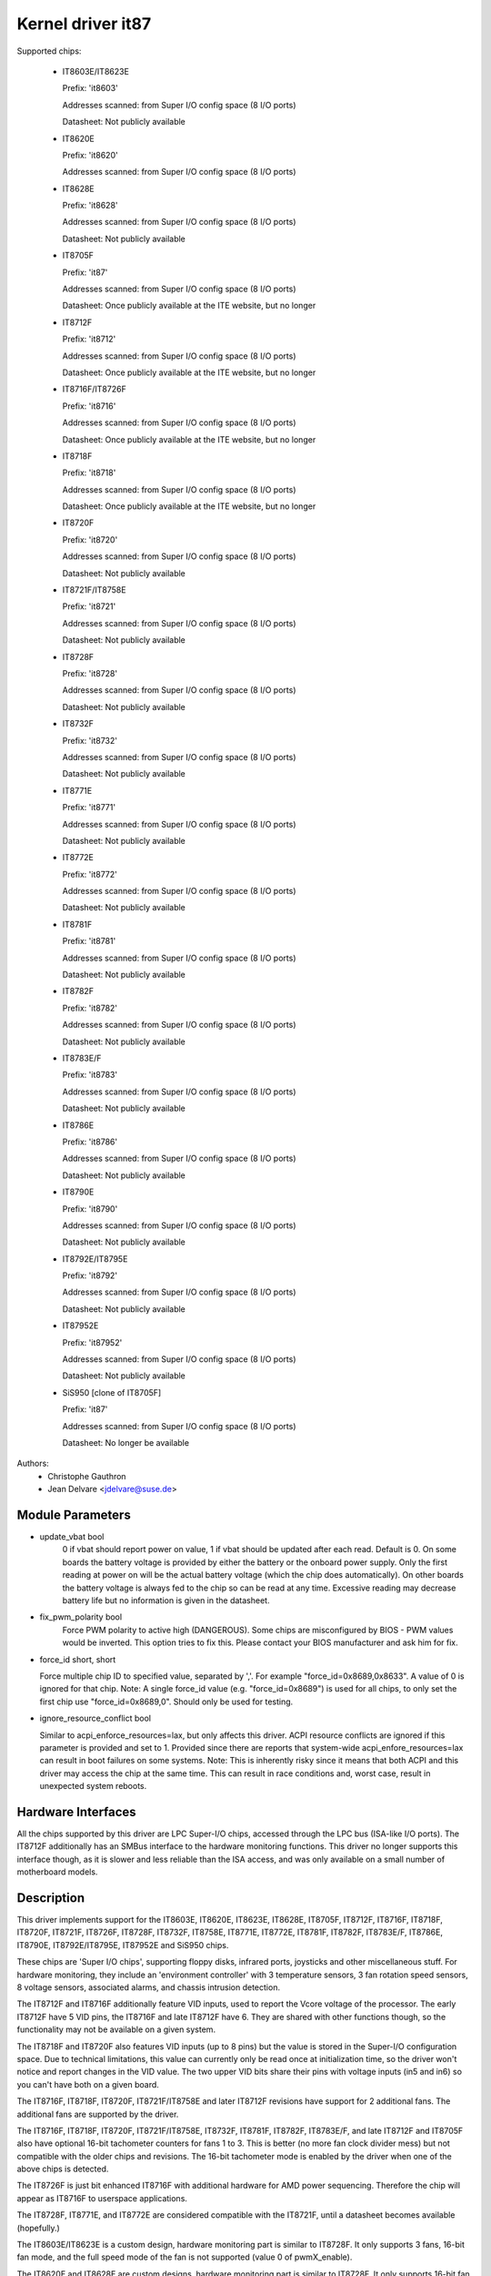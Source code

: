 Kernel driver it87
==================

Supported chips:

  * IT8603E/IT8623E

    Prefix: 'it8603'

    Addresses scanned: from Super I/O config space (8 I/O ports)

    Datasheet: Not publicly available

  * IT8620E

    Prefix: 'it8620'

    Addresses scanned: from Super I/O config space (8 I/O ports)

  * IT8628E

    Prefix: 'it8628'

    Addresses scanned: from Super I/O config space (8 I/O ports)

    Datasheet: Not publicly available

  * IT8705F

    Prefix: 'it87'

    Addresses scanned: from Super I/O config space (8 I/O ports)

    Datasheet: Once publicly available at the ITE website, but no longer

  * IT8712F

    Prefix: 'it8712'

    Addresses scanned: from Super I/O config space (8 I/O ports)

    Datasheet: Once publicly available at the ITE website, but no longer

  * IT8716F/IT8726F

    Prefix: 'it8716'

    Addresses scanned: from Super I/O config space (8 I/O ports)

    Datasheet: Once publicly available at the ITE website, but no longer

  * IT8718F

    Prefix: 'it8718'

    Addresses scanned: from Super I/O config space (8 I/O ports)

    Datasheet: Once publicly available at the ITE website, but no longer

  * IT8720F

    Prefix: 'it8720'

    Addresses scanned: from Super I/O config space (8 I/O ports)

    Datasheet: Not publicly available

  * IT8721F/IT8758E

    Prefix: 'it8721'

    Addresses scanned: from Super I/O config space (8 I/O ports)

    Datasheet: Not publicly available

  * IT8728F

    Prefix: 'it8728'

    Addresses scanned: from Super I/O config space (8 I/O ports)

    Datasheet: Not publicly available

  * IT8732F

    Prefix: 'it8732'

    Addresses scanned: from Super I/O config space (8 I/O ports)

    Datasheet: Not publicly available

  * IT8771E

    Prefix: 'it8771'

    Addresses scanned: from Super I/O config space (8 I/O ports)

    Datasheet: Not publicly available

  * IT8772E

    Prefix: 'it8772'

    Addresses scanned: from Super I/O config space (8 I/O ports)

    Datasheet: Not publicly available

  * IT8781F

    Prefix: 'it8781'

    Addresses scanned: from Super I/O config space (8 I/O ports)

    Datasheet: Not publicly available

  * IT8782F

    Prefix: 'it8782'

    Addresses scanned: from Super I/O config space (8 I/O ports)

    Datasheet: Not publicly available

  * IT8783E/F

    Prefix: 'it8783'

    Addresses scanned: from Super I/O config space (8 I/O ports)

    Datasheet: Not publicly available

  * IT8786E

    Prefix: 'it8786'

    Addresses scanned: from Super I/O config space (8 I/O ports)

    Datasheet: Not publicly available

  * IT8790E

    Prefix: 'it8790'

    Addresses scanned: from Super I/O config space (8 I/O ports)

    Datasheet: Not publicly available

  * IT8792E/IT8795E

    Prefix: 'it8792'

    Addresses scanned: from Super I/O config space (8 I/O ports)

    Datasheet: Not publicly available

  * IT87952E

    Prefix: 'it87952'

    Addresses scanned: from Super I/O config space (8 I/O ports)

    Datasheet: Not publicly available

  * SiS950   [clone of IT8705F]

    Prefix: 'it87'

    Addresses scanned: from Super I/O config space (8 I/O ports)

    Datasheet: No longer be available


Authors:
    - Christophe Gauthron
    - Jean Delvare <jdelvare@suse.de>


Module Parameters
-----------------

* update_vbat bool
    0 if vbat should report power on value, 1 if vbat should be updated after
    each read. Default is 0. On some boards the battery voltage is provided
    by either the battery or the onboard power supply. Only the first reading
    at power on will be the actual battery voltage (which the chip does
    automatically). On other boards the battery voltage is always fed to
    the chip so can be read at any time. Excessive reading may decrease
    battery life but no information is given in the datasheet.

* fix_pwm_polarity bool
    Force PWM polarity to active high (DANGEROUS). Some chips are
    misconfigured by BIOS - PWM values would be inverted. This option tries
    to fix this. Please contact your BIOS manufacturer and ask him for fix.

* force_id short, short

  Force multiple chip ID to specified value, separated by ','.
  For example "force_id=0x8689,0x8633".  A value of 0 is ignored
  for that chip.
  Note: A single force_id value (e.g. "force_id=0x8689") is used for
  all chips, to only set the first chip use "force_id=0x8689,0".
  Should only be used for testing.

* ignore_resource_conflict bool

  Similar to acpi_enforce_resources=lax, but only affects this driver.
  ACPI resource conflicts are ignored if this parameter is provided and
  set to 1.
  Provided since there are reports that system-wide acpi_enfore_resources=lax
  can result in boot failures on some systems.
  Note: This is inherently risky since it means that both ACPI and this driver
  may access the chip at the same time. This can result in race conditions and,
  worst case, result in unexpected system reboots.


Hardware Interfaces
-------------------

All the chips supported by this driver are LPC Super-I/O chips, accessed
through the LPC bus (ISA-like I/O ports). The IT8712F additionally has an
SMBus interface to the hardware monitoring functions. This driver no
longer supports this interface though, as it is slower and less reliable
than the ISA access, and was only available on a small number of
motherboard models.


Description
-----------

This driver implements support for the IT8603E, IT8620E, IT8623E, IT8628E,
IT8705F, IT8712F, IT8716F, IT8718F, IT8720F, IT8721F, IT8726F, IT8728F, IT8732F,
IT8758E, IT8771E, IT8772E, IT8781F, IT8782F, IT8783E/F, IT8786E, IT8790E,
IT8792E/IT8795E, IT87952E and SiS950 chips.

These chips are 'Super I/O chips', supporting floppy disks, infrared ports,
joysticks and other miscellaneous stuff. For hardware monitoring, they
include an 'environment controller' with 3 temperature sensors, 3 fan
rotation speed sensors, 8 voltage sensors, associated alarms, and chassis
intrusion detection.

The IT8712F and IT8716F additionally feature VID inputs, used to report
the Vcore voltage of the processor. The early IT8712F have 5 VID pins,
the IT8716F and late IT8712F have 6. They are shared with other functions
though, so the functionality may not be available on a given system.

The IT8718F and IT8720F also features VID inputs (up to 8 pins) but the value
is stored in the Super-I/O configuration space. Due to technical limitations,
this value can currently only be read once at initialization time, so
the driver won't notice and report changes in the VID value. The two
upper VID bits share their pins with voltage inputs (in5 and in6) so you
can't have both on a given board.

The IT8716F, IT8718F, IT8720F, IT8721F/IT8758E and later IT8712F revisions
have support for 2 additional fans. The additional fans are supported by the
driver.

The IT8716F, IT8718F, IT8720F, IT8721F/IT8758E, IT8732F, IT8781F, IT8782F,
IT8783E/F, and late IT8712F and IT8705F also have optional 16-bit tachometer
counters for fans 1 to 3. This is better (no more fan clock divider mess) but
not compatible with the older chips and revisions. The 16-bit tachometer mode
is enabled by the driver when one of the above chips is detected.

The IT8726F is just bit enhanced IT8716F with additional hardware
for AMD power sequencing. Therefore the chip will appear as IT8716F
to userspace applications.

The IT8728F, IT8771E, and IT8772E are considered compatible with the IT8721F,
until a datasheet becomes available (hopefully.)

The IT8603E/IT8623E is a custom design, hardware monitoring part is similar to
IT8728F. It only supports 3 fans, 16-bit fan mode, and the full speed mode
of the fan is not supported (value 0 of pwmX_enable).

The IT8620E and IT8628E are custom designs, hardware monitoring part is similar
to IT8728F. It only supports 16-bit fan mode. Both chips support up to 6 fans.

The IT8790E, IT8792E/IT8795E and IT87952E support up to 3 fans. 16-bit fan
mode is always enabled.

The IT8732F supports a closed-loop mode for fan control, but this is not
currently implemented by the driver.

Temperatures are measured in degrees Celsius. An alarm is triggered once
when the Overtemperature Shutdown limit is crossed.

Fan rotation speeds are reported in RPM (rotations per minute). An alarm is
triggered if the rotation speed has dropped below a programmable limit. When
16-bit tachometer counters aren't used, fan readings can be divided by
a programmable divider (1, 2, 4 or 8) to give the readings more range or
accuracy. With a divider of 2, the lowest representable value is around
2600 RPM. Not all RPM values can accurately be represented, so some rounding
is done.

Voltage sensors (also known as IN sensors) report their values in volts. An
alarm is triggered if the voltage has crossed a programmable minimum or
maximum limit. Note that minimum in this case always means 'closest to
zero'; this is important for negative voltage measurements. On most chips, all
voltage inputs can measure voltages between 0 and 4.08 volts, with a resolution
of 0.016 volt.  IT8603E, IT8721F/IT8758E and IT8728F can measure between 0 and
3.06 volts, with a resolution of 0.012 volt.  IT8732F can measure between 0 and
2.8 volts with a resolution of 0.0109 volt.  The battery voltage in8 does not
have limit registers.

On the IT8603E, IT8620E, IT8628E, IT8721F/IT8758E, IT8732F, IT8781F, IT8782F,
and IT8783E/F, some voltage inputs are internal and scaled inside the chip:
* in3 (optional)
* in7 (optional for IT8781F, IT8782F, and IT8783E/F)
* in8 (always)
* in9 (relevant for IT8603E only)
The driver handles this transparently so user-space doesn't have to care.

The VID lines (IT8712F/IT8716F/IT8718F/IT8720F) encode the core voltage value:
the voltage level your processor should work with. This is hardcoded by
the mainboard and/or processor itself. It is a value in volts.

If an alarm triggers, it will remain triggered until the hardware register
is read at least once. This means that the cause for the alarm may already
have disappeared! Note that in the current implementation, all hardware
registers are read whenever any data is read (unless it is less than 1.5
seconds since the last update). This means that you can easily miss
once-only alarms.

Out-of-limit readings can also result in beeping, if the chip is properly
wired and configured. Beeping can be enabled or disabled per sensor type
(temperatures, voltages and fans.)

The IT87xx only updates its values each 1.5 seconds; reading it more often
will do no harm, but will return 'old' values.

To change sensor N to a thermistor, 'echo 4 > tempN_type' where N is 1, 2,
or 3. To change sensor N to a thermal diode, 'echo 3 > tempN_type'.
Give 0 for unused sensor. Any other value is invalid. To configure this at
startup, consult lm_sensors's /etc/sensors.conf. (4 = thermistor;
3 = thermal diode)


Fan speed control
-----------------

The fan speed control features are limited to manual PWM mode. Automatic
"Smart Guardian" mode control handling is only implemented for older chips
(see below.) However if you want to go for "manual mode" just write 1 to
pwmN_enable.

If you are only able to control the fan speed with very small PWM values,
try lowering the PWM base frequency (pwm1_freq). Depending on the fan,
it may give you a somewhat greater control range. The same frequency is
used to drive all fan outputs, which is why pwm2_freq and pwm3_freq are
read-only.


Automatic fan speed control (old interface)
-------------------------------------------

The driver supports the old interface to automatic fan speed control
which is implemented by IT8705F chips up to revision F and IT8712F
chips up to revision G.

This interface implements 4 temperature vs. PWM output trip points.
The PWM output of trip point 4 is always the maximum value (fan running
at full speed) while the PWM output of the other 3 trip points can be
freely chosen. The temperature of all 4 trip points can be freely chosen.
Additionally, trip point 1 has an hysteresis temperature attached, to
prevent fast switching between fan on and off.

The chip automatically computes the PWM output value based on the input
temperature, based on this simple rule: if the temperature value is
between trip point N and trip point N+1 then the PWM output value is
the one of trip point N. The automatic control mode is less flexible
than the manual control mode, but it reacts faster, is more robust and
doesn't use CPU cycles.

Trip points must be set properly before switching to automatic fan speed
control mode. The driver will perform basic integrity checks before
actually switching to automatic control mode.


Temperature offset attributes
-----------------------------

The driver supports temp[1-3]_offset sysfs attributes to adjust the reported
temperature for thermal diodes or diode-connected thermal transistors.
If a temperature sensor is configured for thermistors, the attribute values
are ignored. If the thermal sensor type is Intel PECI, the temperature offset
must be programmed to the critical CPU temperature.
